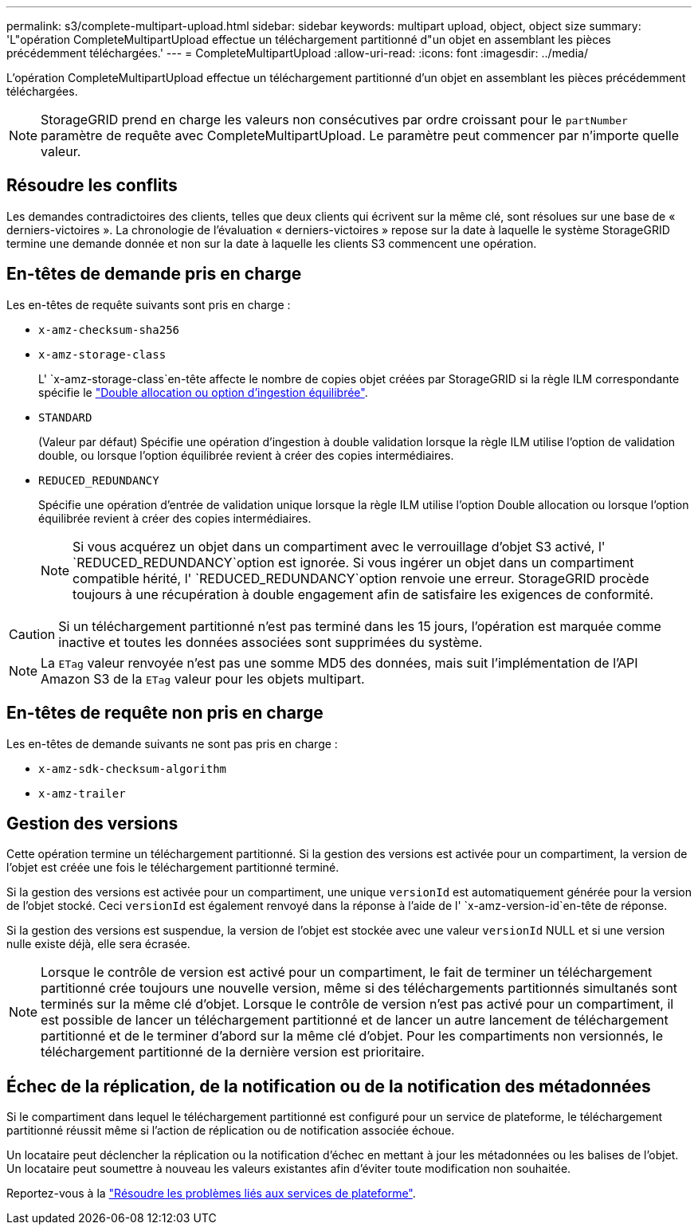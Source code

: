 ---
permalink: s3/complete-multipart-upload.html 
sidebar: sidebar 
keywords: multipart upload, object, object size 
summary: 'L"opération CompleteMultipartUpload effectue un téléchargement partitionné d"un objet en assemblant les pièces précédemment téléchargées.' 
---
= CompleteMultipartUpload
:allow-uri-read: 
:icons: font
:imagesdir: ../media/


[role="lead"]
L'opération CompleteMultipartUpload effectue un téléchargement partitionné d'un objet en assemblant les pièces précédemment téléchargées.


NOTE: StorageGRID prend en charge les valeurs non consécutives par ordre croissant pour le `partNumber` paramètre de requête avec CompleteMultipartUpload. Le paramètre peut commencer par n'importe quelle valeur.



== Résoudre les conflits

Les demandes contradictoires des clients, telles que deux clients qui écrivent sur la même clé, sont résolues sur une base de « derniers-victoires ». La chronologie de l'évaluation « derniers-victoires » repose sur la date à laquelle le système StorageGRID termine une demande donnée et non sur la date à laquelle les clients S3 commencent une opération.



== En-têtes de demande pris en charge

Les en-têtes de requête suivants sont pris en charge :

* `x-amz-checksum-sha256`
* `x-amz-storage-class`
+
L' `x-amz-storage-class`en-tête affecte le nombre de copies objet créées par StorageGRID si la règle ILM correspondante spécifie le link:../ilm/data-protection-options-for-ingest.html["Double allocation ou option d'ingestion équilibrée"].

* `STANDARD`
+
(Valeur par défaut) Spécifie une opération d'ingestion à double validation lorsque la règle ILM utilise l'option de validation double, ou lorsque l'option équilibrée revient à créer des copies intermédiaires.

* `REDUCED_REDUNDANCY`
+
Spécifie une opération d'entrée de validation unique lorsque la règle ILM utilise l'option Double allocation ou lorsque l'option équilibrée revient à créer des copies intermédiaires.

+

NOTE: Si vous acquérez un objet dans un compartiment avec le verrouillage d'objet S3 activé, l' `REDUCED_REDUNDANCY`option est ignorée. Si vous ingérer un objet dans un compartiment compatible hérité, l' `REDUCED_REDUNDANCY`option renvoie une erreur. StorageGRID procède toujours à une récupération à double engagement afin de satisfaire les exigences de conformité.




CAUTION: Si un téléchargement partitionné n'est pas terminé dans les 15 jours, l'opération est marquée comme inactive et toutes les données associées sont supprimées du système.


NOTE: La `ETag` valeur renvoyée n'est pas une somme MD5 des données, mais suit l'implémentation de l'API Amazon S3 de la `ETag` valeur pour les objets multipart.



== En-têtes de requête non pris en charge

Les en-têtes de demande suivants ne sont pas pris en charge :

* `x-amz-sdk-checksum-algorithm`
* `x-amz-trailer`




== Gestion des versions

Cette opération termine un téléchargement partitionné. Si la gestion des versions est activée pour un compartiment, la version de l'objet est créée une fois le téléchargement partitionné terminé.

Si la gestion des versions est activée pour un compartiment, une unique `versionId` est automatiquement générée pour la version de l'objet stocké. Ceci `versionId` est également renvoyé dans la réponse à l'aide de l' `x-amz-version-id`en-tête de réponse.

Si la gestion des versions est suspendue, la version de l'objet est stockée avec une valeur `versionId` NULL et si une version nulle existe déjà, elle sera écrasée.


NOTE: Lorsque le contrôle de version est activé pour un compartiment, le fait de terminer un téléchargement partitionné crée toujours une nouvelle version, même si des téléchargements partitionnés simultanés sont terminés sur la même clé d'objet. Lorsque le contrôle de version n'est pas activé pour un compartiment, il est possible de lancer un téléchargement partitionné et de lancer un autre lancement de téléchargement partitionné et de le terminer d'abord sur la même clé d'objet. Pour les compartiments non versionnés, le téléchargement partitionné de la dernière version est prioritaire.



== Échec de la réplication, de la notification ou de la notification des métadonnées

Si le compartiment dans lequel le téléchargement partitionné est configuré pour un service de plateforme, le téléchargement partitionné réussit même si l'action de réplication ou de notification associée échoue.

Un locataire peut déclencher la réplication ou la notification d'échec en mettant à jour les métadonnées ou les balises de l'objet. Un locataire peut soumettre à nouveau les valeurs existantes afin d'éviter toute modification non souhaitée.

Reportez-vous à la link:../admin/troubleshooting-platform-services.html["Résoudre les problèmes liés aux services de plateforme"].
